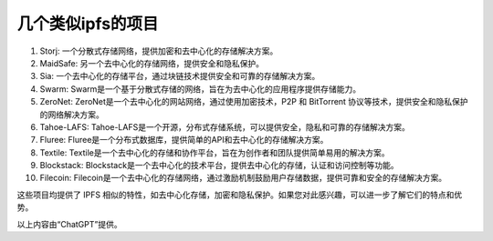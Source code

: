 几个类似ipfs的项目
---------------------------

1. Storj: 一个分散式存储网络，提供加密和去中心化的存储解决方案。

2. MaidSafe: 另一个去中心化的存储网络，提供安全和隐私保护。

3. Sia: 一个去中心化的存储平台，通过块链技术提供安全和可靠的存储解决方案。

4. Swarm: Swarm是一个基于分散式存储的网络，旨在为去中心化的应用程序提供存储能力。

5. ZeroNet: ZeroNet是一个去中心化的网站网络，通过使用加密技术，P2P 和 BitTorrent 协议等技术，提供安全和隐私保护的网络解决方案。

6. Tahoe-LAFS: Tahoe-LAFS是一个开源，分布式存储系统，可以提供安全，隐私和可靠的存储解决方案。

7. Fluree: Fluree是一个分布式数据库，提供简单的API和去中心化的存储解决方案。

8. Textile: Textile是一个去中心化的存储和协作平台，旨在为创作者和团队提供简单易用的解决方案。

9. Blockstack: Blockstack是一个去中心化的技术平台，提供去中心化的存储，认证和访问控制等功能。

10. Filecoin: Filecoin是一个去中心化的存储网络，通过激励机制鼓励用户存储数据，提供可靠和安全的存储解决方案。

这些项目均提供了 IPFS 相似的特性，如去中心化存储，加密和隐私保护。如果您对此感兴趣，可以进一步了解它们的特点和优势。

以上内容由“ChatGPT”提供。